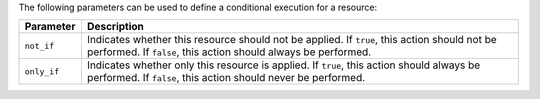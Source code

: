 .. The contents of this file are included in multiple topics.
.. This file should not be changed in a way that hinders its ability to appear in multiple documentation sets.

The following parameters can be used to define a conditional execution for a resource:

.. list-table::
   :widths: 60 420
   :header-rows: 1

   * - Parameter
     - Description
   * - ``not_if``
     - Indicates whether this resource should not be applied. If ``true``, this action should not be performed. If ``false``, this action should always be performed.
   * - ``only_if``
     - Indicates whether only this resource is applied. If ``true``, this action should always be performed. If ``false``, this action should never be performed.
